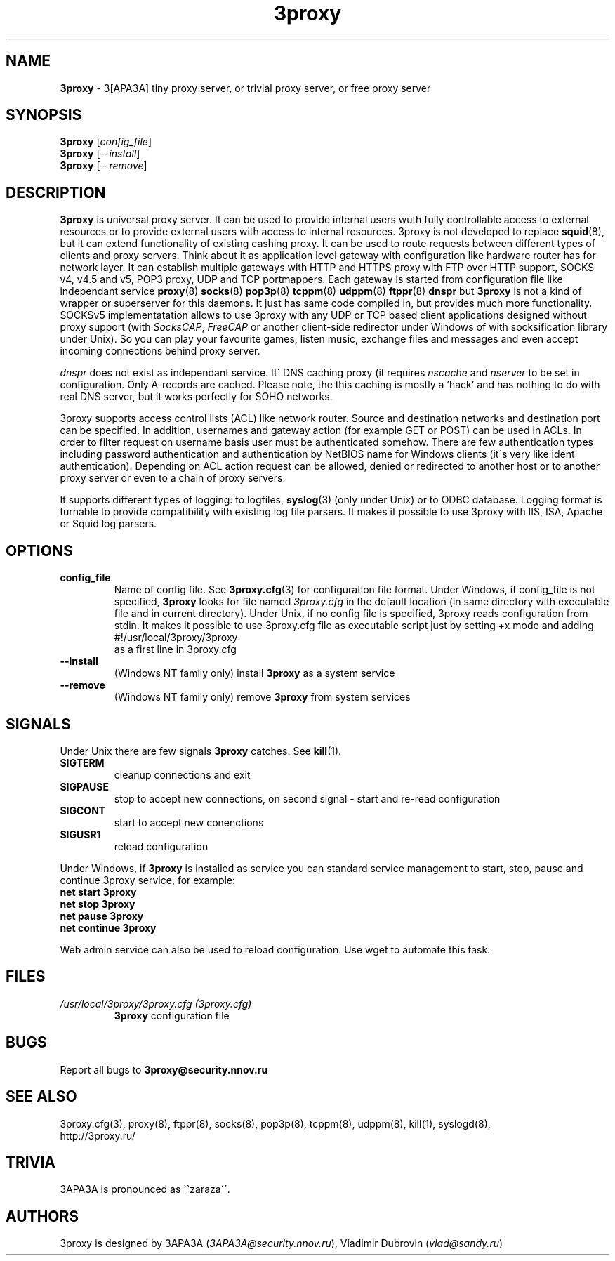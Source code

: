 .TH 3proxy "8" "July 2009" "3proxy 0.6" "Universal proxy server"
.SH NAME
.B 3proxy
\- 3[APA3A] tiny proxy server, or trivial proxy server, or free proxy
server
.SH SYNOPSIS
.B 3proxy
.RI [ config_file ]
.br
.B 3proxy
.RI [ \-\-install ]
.br
.B 3proxy
.RI [ \-\-remove ]
.SH DESCRIPTION
.B 3proxy
is universal proxy server. It can be used to provide internal users wuth
fully controllable access to external resources or to provide external
users with access to internal resources. 3proxy is not developed to replace
.BR squid (8),
but it can extend functionality of existing cashing proxy.
It can be used to route requests between different types of clients and proxy
servers. Think about it as application level
gateway with configuration like hardware router has for network layer.
It can establish multiple
gateways with HTTP and HTTPS proxy with FTP over HTTP support, SOCKS v4,
v4.5 and v5, POP3 proxy, UDP and TCP portmappers. Each gateway is started
from configuration file like independant service 
.BR proxy (8)
.BR socks (8)
.BR pop3p (8)
.BR tcppm (8)
.BR udppm (8)
.BR ftppr (8)
.BR dnspr
but
.BR 3proxy
is not a kind of wrapper or superserver for this daemons. It just has same
code compiled in, but provides much more functionality. SOCKSv5
implementatation allows to use 3proxy with any UDP or TCP based client
applications designed without
proxy support (with
.IR SocksCAP ,
.I FreeCAP
or another client-side redirector under Windows of with socksification library
under Unix). So you can play your favourite games, listen music, exchange
files and messages and even accept incoming connections behind proxy server.
.PP
.I dnspr
does not exist as independant service. It\' DNS caching proxy (it requires
.I nscache
and
.I nserver
to be set in configuration. Only A-records are cached. Please note, the
this caching is mostly a 'hack' and has nothing to do with real
DNS server, but it works perfectly for SOHO networks.

.PP
3proxy supports access control lists (ACL) like network router. Source
and destination networks and destination port can be specified. In addition,
usernames and gateway action (for example GET or POST) can be used in ACLs.
In order to filter request on username basis user must be authenticated somehow. There are few
authentication types including password authentication and authentication by
NetBIOS name for Windows clients (it\'s very like ident authentication).
Depending on ACL action request can be allowed, denied or redirected to another
host or to another proxy server or even to a chain of proxy servers.
.PP
It supports different types of logging: to logfiles, 
.BR syslog (3)
(only under Unix) or to ODBC database. Logging format is turnable to provide
compatibility with existing log file parsers. It makes it possible to use
3proxy with IIS, ISA, Apache or Squid log parsers.
.SH OPTIONS
.TP
.B config_file
Name of config file. See
.BR 3proxy.cfg (3)
for configuration file format. Under Windows, if config_file is not specified,
.BR 3proxy
looks for file named
.I 3proxy.cfg
in the default location (in same directory with executable file and in current
directory). Under Unix, if no config file is specified, 3proxy reads
configuration from stdin. It makes it possible to use 3proxy.cfg file as
executable script just by setting +x mode and adding
.br
#!/usr/local/3proxy/3proxy
.br
as a first line in 3proxy.cfg
.TP
.B --install
(Windows NT family only) install 
.BR 3proxy
as a system service
.TP
.B --remove
(Windows NT family only) remove
.BR 3proxy
from system services
.SH SIGNALS
Under Unix there are few signals
.BR 3proxy
catches. See
.BR kill (1).
.TP
.B SIGTERM
cleanup connections and exit
.TP
.B SIGPAUSE
stop to accept new connections, on second signal - start and re-read
configuration
.TP
.B SIGCONT
start to accept new conenctions
.TP
.B SIGUSR1
reload configuration
.PP
Under Windows, if
.BR 3proxy
is installed as service you can standard service management to start, stop,
pause and continue 3proxy service, for example:
.br
.BR "net start 3proxy"
.br
.BR "net stop 3proxy"
.br
.BR "net pause 3proxy"
.br
.BR "net continue 3proxy"
.PP
Web admin service can also be used to reload configuration. Use
wget to automate this task.
.SH FILES
.TP
.I "/usr/local/3proxy/3proxy.cfg (3proxy.cfg)"
.BR 3proxy
configuration file
.SH BUGS
Report all bugs to
.BR 3proxy@security.nnov.ru
.SH SEE ALSO
3proxy.cfg(3), proxy(8), ftppr(8), socks(8), pop3p(8), tcppm(8), udppm(8),
kill(1), syslogd(8),
.br
http://3proxy.ru/
.SH TRIVIA
3APA3A is pronounced as \`\`zaraza\'\'.
.SH AUTHORS
3proxy is designed by 3APA3A
.RI ( 3APA3A@security.nnov.ru ),
Vladimir Dubrovin
.RI ( vlad@sandy.ru )
